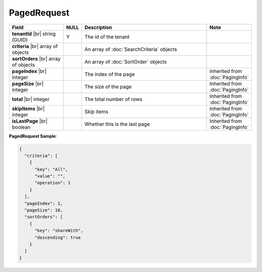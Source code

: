 

=========================================
PagedRequest
=========================================

.. list-table::
   :header-rows: 1
   :widths: 25 5 60 10

   *  -  Field
      -  NULL
      -  Description
      -  Note
   *  -  **tenantId** |br|
         string (GUID)
      -  Y
      -  The id of the tenant
      -
   *  -  **criteria** |br|
         array of objects
      -
      -  An array of :doc:`SearchCriteria` objects
      -
   *  -  **sortOrders** |br|
         array of objects
      -
      -  An array of :doc:`SortOrder` objects
      -
   *  -  **pageIndex** |br|
         integer
      -
      -  The index of the page
      -  Inherited from :doc:`PagingInfo`
   *  -  **pageSize** |br|
         integer
      -
      -  The size of the page
      -  Inherited from :doc:`PagingInfo`
   *  -  **total** |br|
         integer
      -
      -  The total number of rows
      -  Inherited from :doc:`PagingInfo`
   *  -  **skipItems** |br|
         integer
      -
      -  Skip items
      -  Inherited from :doc:`PagingInfo`
   *  -  **isLastPage** |br|
         boolean
      -
      -  Whether this is the last page
      -  Inherited from :doc:`PagingInfo`

.. container:: toggle

   .. container:: header

      **PagedRequest Sample**:

   .. code-block:: json

      {
        "criteria": [
          {
            "key": "All",
            "value": "",
            "operation": 1
          }
        ],
        "pageIndex": 1,
        "pageSize": 10,
        "sortOrders": [
          {
            "key": "shareWith",
            "descending": true
          }
        ]
      }
